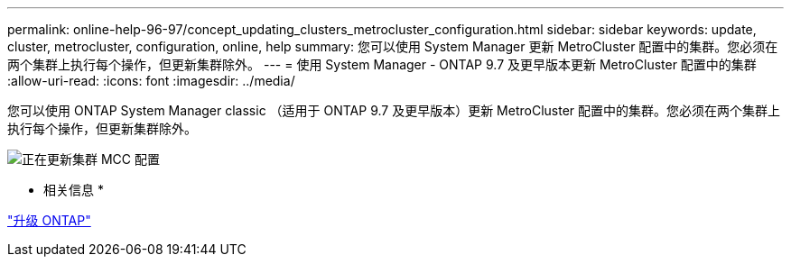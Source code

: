 ---
permalink: online-help-96-97/concept_updating_clusters_metrocluster_configuration.html 
sidebar: sidebar 
keywords: update, cluster, metrocluster, configuration, online, help 
summary: 您可以使用 System Manager 更新 MetroCluster 配置中的集群。您必须在两个集群上执行每个操作，但更新集群除外。 
---
= 使用 System Manager - ONTAP 9.7 及更早版本更新 MetroCluster 配置中的集群
:allow-uri-read: 
:icons: font
:imagesdir: ../media/


[role="lead"]
您可以使用 ONTAP System Manager classic （适用于 ONTAP 9.7 及更早版本）更新 MetroCluster 配置中的集群。您必须在两个集群上执行每个操作，但更新集群除外。

image::../media/updating_cluster_mcc_configuration.gif[正在更新集群 MCC 配置]

* 相关信息 *

https://docs.netapp.com/us-en/ontap/upgrade/task_upgrade_andu_sm.html["升级 ONTAP"]
